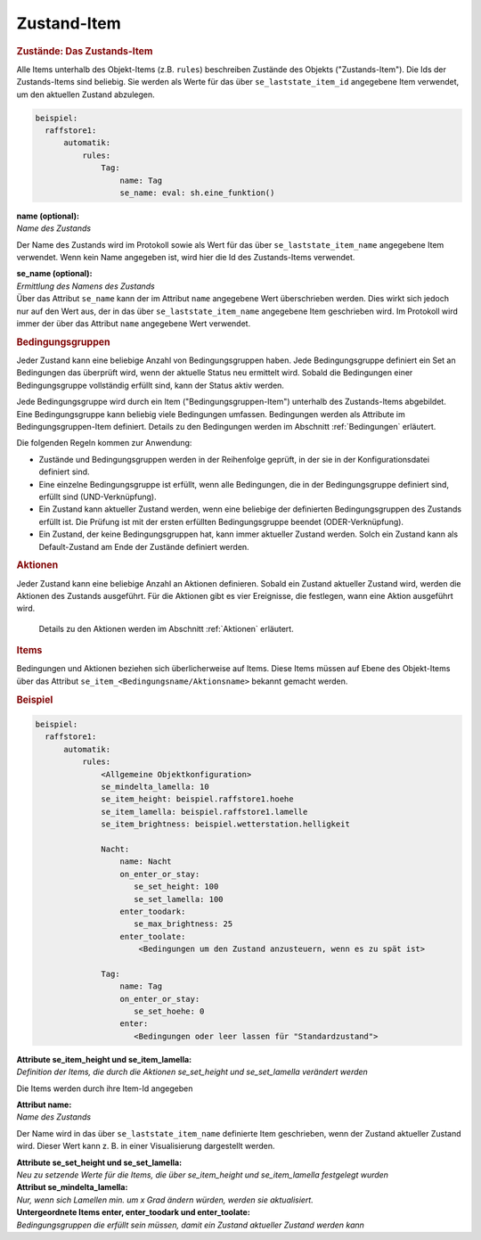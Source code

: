.. index:: Plugins; Stateengine; Zustand-Item
.. index:: Zustand-Item

Zustand-Item
############

.. rubric:: Zustände: Das Zustands-Item
   :name: daszustandsitem

Alle Items unterhalb des Objekt-Items (z.B. ``rules``)
beschreiben Zustände des Objekts ("Zustands-Item").
Die Ids der Zustands-Items sind
beliebig. Sie werden als Werte für das über
``se_laststate_item_id`` angegebene Item verwendet, um den
aktuellen Zustand abzulegen.

.. code-block:: yaml

   beispiel:
     raffstore1:
         automatik:
             rules:
                 Tag:
                     name: Tag
                     se_name: eval: sh.eine_funktion()

| **name (optional):**
| *Name des Zustands*
Der Name des Zustands wird im Protokoll sowie als Wert für das
über ``se_laststate_item_name`` angegebene Item verwendet. Wenn
kein Name angegeben ist, wird hier die Id des
Zustands-Items verwendet.

| **se_name (optional):**
| *Ermittlung des Namens des Zustands*
| Über das Attribut ``se_name`` kann der im Attribut ``name`` angegebene Wert
  überschrieben werden. Dies wirkt sich jedoch nur auf den Wert
  aus, der in das über ``se_laststate_item_name`` angegebene
  Item geschrieben wird. Im Protokoll wird immer der über das
  Attribut ``name`` angegebene Wert verwendet.

.. rubric:: Bedingungsgruppen
   :name: bedingungsgruppen

Jeder Zustand kann eine beliebige Anzahl von Bedingungsgruppen
haben. Jede Bedingungsgruppe definiert ein Set an Bedingungen das
überprüft wird, wenn der aktuelle Status neu ermittelt wird.
Sobald die Bedingungen einer Bedingungsgruppe vollständig erfüllt
sind, kann der Status aktiv werden.

Jede Bedingungsgruppe wird durch ein Item
("Bedingungsgruppen-Item") unterhalb des Zustands-Items
abgebildet. Eine Bedingungsgruppe kann beliebig viele Bedingungen
umfassen. Bedingungen werden als Attribute im
Bedingungsgruppen-Item definiert. Details zu den Bedingungen
werden im Abschnitt :ref:`Bedingungen` erläutert.

Die folgenden Regeln kommen zur Anwendung:

-  Zustände und Bedingungsgruppen werden in der Reihenfolge
   geprüft, in der sie in der Konfigurationsdatei definiert sind.

-  Eine einzelne Bedingungsgruppe ist erfüllt, wenn alle
   Bedingungen, die in der Bedingungsgruppe definiert sind,
   erfüllt sind (UND-Verknüpfung).

-  Ein Zustand kann aktueller Zustand werden, wenn eine beliebige
   der definierten Bedingungsgruppen des Zustands erfüllt ist. Die
   Prüfung ist mit der ersten erfüllten Bedingungsgruppe beendet
   (ODER-Verknüpfung).

-  Ein Zustand, der keine Bedingungsgruppen hat, kann immer
   aktueller Zustand werden. Solch ein Zustand kann als
   Default-Zustand am Ende der Zustände definiert werden.

.. rubric:: Aktionen
   :name: aktionen

Jeder Zustand kann eine beliebige Anzahl an Aktionen definieren.
Sobald ein Zustand aktueller Zustand wird, werden die Aktionen des
Zustands ausgeführt. Für die Aktionen gibt es vier Ereignisse, die
festlegen, wann eine Aktion ausgeführt wird.

   Details zu den Aktionen werden im Abschnitt
   :ref:`Aktionen` erläutert.

.. rubric:: Items
   :name: items

Bedingungen und Aktionen beziehen sich überlicherweise auf Items.
Diese Items müssen auf Ebene des Objekt-Items über das Attribut
``se_item_<Bedingungsname/Aktionsname>`` bekannt gemacht werden.

.. rubric:: Beispiel
   :name: beispiel

.. code-block:: yaml

   beispiel:
     raffstore1:
         automatik:
             rules:
                 <Allgemeine Objektkonfiguration>
                 se_mindelta_lamella: 10
                 se_item_height: beispiel.raffstore1.hoehe
                 se_item_lamella: beispiel.raffstore1.lamelle
                 se_item_brightness: beispiel.wetterstation.helligkeit

                 Nacht:
                     name: Nacht
                     on_enter_or_stay:
                        se_set_height: 100
                        se_set_lamella: 100
                     enter_toodark:
                        se_max_brightness: 25
                     enter_toolate:
                         <Bedingungen um den Zustand anzusteuern, wenn es zu spät ist>

                 Tag:
                     name: Tag
                     on_enter_or_stay:
                        se_set_hoehe: 0
                     enter:
                        <Bedingungen oder leer lassen für "Standardzustand">

| **Attribute se_item_height und se_item_lamella:**
| *Definition der Items, die durch die Aktionen
  se_set_height und se_set_lamella verändert werden*
Die Items werden durch ihre Item-Id angegeben

| **Attribut name:**
| *Name des Zustands*
Der Name wird in das über ``se_laststate_item_name`` definierte
Item geschrieben, wenn der Zustand aktueller Zustand wird. Dieser
Wert kann z. B. in einer Visualisierung dargestellt werden.

| **Attribute se_set_height und se_set_lamella:**
| *Neu zu setzende Werte für die Items, die über
  se_item_height und se_item_lamella festgelegt wurden*

| **Attribut se_mindelta_lamella:**
| *Nur, wenn sich Lamellen min. um x Grad ändern würden, werden sie aktualisiert.*

| **Untergeordnete Items enter, enter_toodark und
  enter_toolate:**
| *Bedingungsgruppen die erfüllt sein müssen, damit ein Zustand
  aktueller Zustand werden kann*
